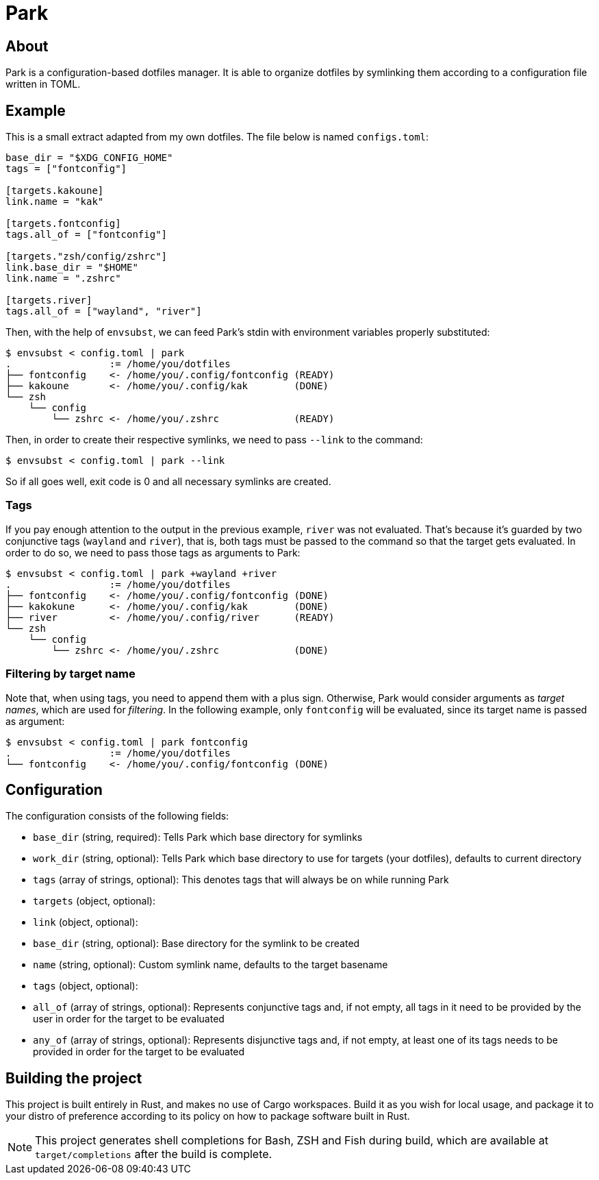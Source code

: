 = Park

== About
Park is a configuration-based dotfiles manager. It is able to organize dotfiles by symlinking
them according to a configuration file written in TOML.

== Example
This is a small extract adapted from my own dotfiles. The file below is named `configs.toml`:

----
base_dir = "$XDG_CONFIG_HOME"
tags = ["fontconfig"]

[targets.kakoune]
link.name = "kak"

[targets.fontconfig]
tags.all_of = ["fontconfig"]

[targets."zsh/config/zshrc"]
link.base_dir = "$HOME"
link.name = ".zshrc"

[targets.river]
tags.all_of = ["wayland", "river"]
----

Then, with the help of `envsubst`, we can feed Park's stdin with environment variables properly
substituted:

----
$ envsubst < config.toml | park
.                 := /home/you/dotfiles
├── fontconfig    <- /home/you/.config/fontconfig (READY)
├── kakoune       <- /home/you/.config/kak        (DONE)
└── zsh
    └── config
        └── zshrc <- /home/you/.zshrc             (READY)
----

Then, in order to create their respective symlinks, we need to pass `--link` to the command:

----
$ envsubst < config.toml | park --link
----

So if all goes well, exit code is 0 and all necessary symlinks are created.

=== Tags
If you pay enough attention to the output in the previous example, `river` was not
evaluated. That's because it's guarded by two conjunctive tags (`wayland` and `river`), that is,
both tags must be passed to the command so that the target gets evaluated. In order to do so,
we need to pass those tags as arguments to Park:

----
$ envsubst < config.toml | park +wayland +river
.                 := /home/you/dotfiles
├── fontconfig    <- /home/you/.config/fontconfig (DONE)
├── kakokune      <- /home/you/.config/kak        (DONE)
├── river         <- /home/you/.config/river      (READY)
└── zsh
    └── config
        └── zshrc <- /home/you/.zshrc             (DONE)
----

=== Filtering by target name
Note that, when using tags, you need to append them with a plus sign. Otherwise, Park would
consider arguments as _target names_, which are used for _filtering_. In the following example,
only `fontconfig` will be evaluated, since its target name is passed as argument:

----
$ envsubst < config.toml | park fontconfig
.                 := /home/you/dotfiles
└── fontconfig    <- /home/you/.config/fontconfig (DONE)
----

== Configuration
The configuration consists of the following fields:

- `base_dir` (string, required): Tells Park which base directory for symlinks
- `work_dir` (string, optional): Tells Park which base directory to use for targets (your dotfiles),
  defaults to current directory
- `tags` (array of strings, optional): This denotes tags that will always be on while running Park
- `targets` (object, optional): 
	- `link` (object, optional):
		- `base_dir` (string, optional): Base directory for the symlink to be created
		- `name` (string, optional): Custom symlink name, defaults to the target basename
	- `tags` (object, optional):
		- `all_of` (array of strings, optional): Represents conjunctive tags and, if not empty, all
		  tags in it need to be provided by the user in order for the target to be evaluated
		- `any_of` (array of strings, optional): Represents disjunctive tags and, if not empty, at
		  least one of its tags needs to be provided in order for the target to be evaluated

== Building the project
This project is built entirely in Rust, and makes no use of Cargo workspaces. Build it as you
wish for local usage, and package it to your distro of preference according to its policy on
how to package software built in Rust.

NOTE: This project generates shell completions for Bash, ZSH and Fish during build, which are
available at `target/completions` after the build is complete.
